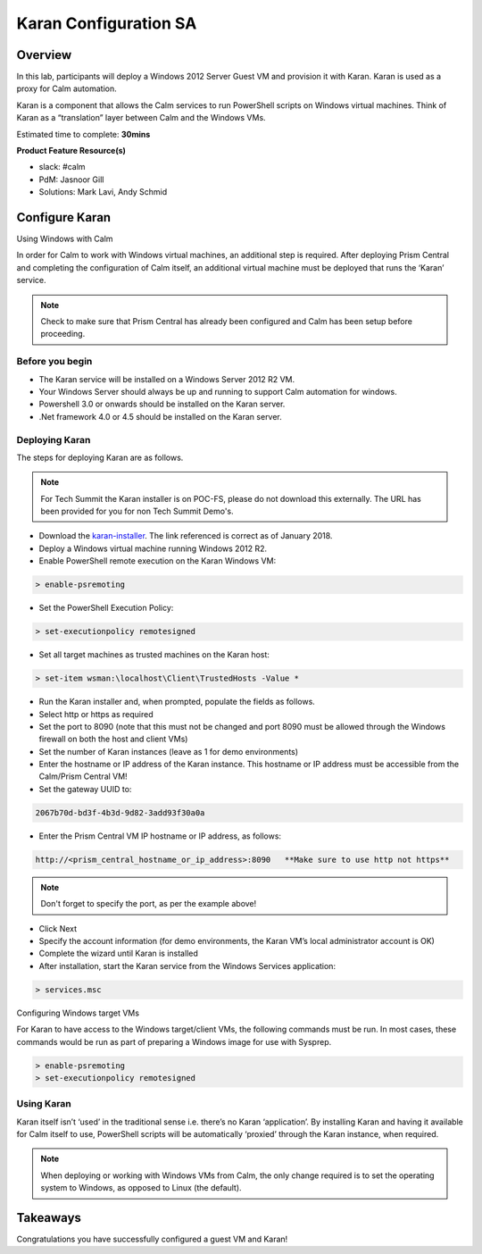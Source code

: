 ***********************
Karan Configuration SA
***********************


Overview
*********

In this lab, participants will deploy a Windows 2012 Server Guest VM and provision it with Karan.  Karan is used as a proxy for Calm automation.

Karan is a component that allows the Calm services to run PowerShell scripts on Windows virtual machines. Think of Karan as a “translation” layer between Calm and the Windows VMs.

Estimated time to complete: **30mins**

**Product Feature Resource(s)**

- slack: #calm
- PdM:  Jasnoor Gill
- Solutions: Mark Lavi, Andy Schmid


Configure Karan
******************

Using Windows with Calm

In order for Calm to work with Windows virtual machines, an additional step is required. After deploying Prism Central and completing the configuration of Calm itself, an additional virtual machine must be deployed that runs the ‘Karan’ service.

.. note:: Check to make sure that Prism Central has already been configured and Calm has been setup before proceeding.

Before you begin
================

- The Karan service will be installed on a Windows Server 2012 R2 VM.
- Your Windows Server should always be up and running to support Calm automation for windows.
- Powershell 3.0 or onwards should be installed on the Karan server.
- .Net framework 4.0 or 4.5 should be installed on the Karan server.

Deploying Karan
===============

The steps for deploying Karan are as follows.

.. note:: For Tech Summit the Karan installer is on POC-FS, please do not download this externally. The URL has been provided for you for non Tech Summit Demo's.

- Download the karan-installer_. The link referenced is correct as of January 2018.
- Deploy a Windows virtual machine running Windows 2012 R2.
- Enable PowerShell remote execution on the Karan Windows VM:

.. code-block:: bash

    > enable-psremoting
    
- Set the PowerShell Execution Policy:

.. code-block:: bash

    > set-executionpolicy remotesigned
    
- Set all target machines as trusted machines on the Karan host:

.. code-block:: bash 

    > set-item wsman:\localhost\Client\TrustedHosts -Value *
    
- Run the Karan installer and, when prompted, populate the fields as follows.
- Select http or https as required
- Set the port to 8090 (note that this must not be changed and port 8090 must be allowed through the Windows firewall on both the host and client VMs)
- Set the number of Karan instances (leave as 1 for demo environments)
- Enter the hostname or IP address of the Karan instance. This hostname or IP address must be accessible from the Calm/Prism Central VM!
- Set the gateway UUID to:

.. code-block:: bash

    2067b70d-bd3f-4b3d-9d82-3add93f30a0a

- Enter the Prism Central VM IP hostname or IP address, as follows:

.. code-block:: bash

    http://<prism_central_hostname_or_ip_address>:8090   **Make sure to use http not https**

.. note:: Don't forget to specify the port, as per the example above! 

- Click Next
- Specify the account information (for demo environments, the Karan VM’s local administrator account is OK)
- Complete the wizard until Karan is installed
- After installation, start the Karan service from the Windows Services application:

.. code-block:: bash

    > services.msc

Configuring Windows target VMs

For Karan to have access to the Windows target/client VMs, the following commands must be run. In most cases, these commands would be run as part of preparing a Windows image for use with Sysprep.

.. code-block:: bash 

    > enable-psremoting 
    > set-executionpolicy remotesigned

Using Karan
===========

Karan itself isn’t ‘used’ in the traditional sense i.e. there’s no Karan ‘application’. By installing Karan and having it available for Calm itself to use, PowerShell scripts will be automatically ‘proxied’ through the Karan instance, when required.

.. note:: When deploying or working with Windows VMs from Calm, the only change required is to set the operating system to Windows, as opposed to Linux (the default).  


Takeaways
*********

Congratulations you have successfully configured a guest VM and Karan! 


.. _nutanix-documentation: https://portal.nutanix.com/#/page/docs/details?targetId=Nutanix-Calm-Admin-Operations-Guide-v10:nuc-installing-karan-service-t.html

.. _karan-installer: http://download.nutanix.com/calm/Karan/1.6.0/Karan-1.6.0.0.exe
